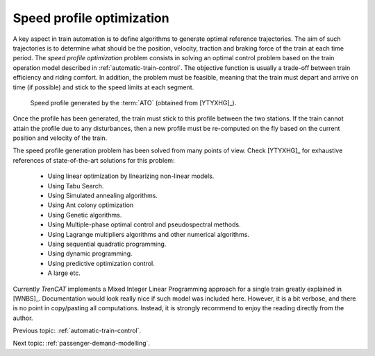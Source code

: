 .. _speed-profile-optimization:

Speed profile optimization
--------------------------

A key aspect in train automation is to define algorithms to generate optimal reference trajectories. The aim of such trajectories is to determine what should be the position, velocity, traction and braking force of the train at each time period. The *speed profile optimization* problem consists in solving an optimal control problem based on the train operation model described in :ref:`automatic-train-control`\ . The objective function is usually a trade-off between train efficiency and riding comfort. In addition, the problem must be feasible, meaning that the train must depart and arrive on time (if possible) and stick to the speed limits at each segment.

.. figure:: /_static/speed_profile_ATO.jpg
   :alt: Speed profile generated by the :term:`ATO`.
   
   Speed profile generated by the :term:`ATO` (obtained from [YTYXHG]_\ ).
   
Once the profile has been generated, the train must stick to this profile between the two stations. If the train cannot attain the profile due to any disturbances, then a new profile must be re-computed on the fly based on the current position and velocity of the train.

The speed profile generation problem has been solved from many points of view. Check [YTYXHG]_ for exhaustive references of state-of-the-art solutions for this problem:

   - Using linear optimization by linearizing non-linear models.
   - Using Tabu Search.
   - Using Simulated annealing algorithms.
   - Using Ant colony optimization
   - Using Genetic algorithms.
   - Using Multiple-phase optimal control and pseudospectral methods.
   - Using Lagrange multipliers algorithms and other numerical algorithms.
   - Using sequential quadratic programming.
   - Using dynamic programming.
   - Using predictive optimization control.
   - A large etc.

Currently *TrenCAT* implements a Mixed Integer Linear Programming approach for a single train greatly explained in [WNBS]_. Documentation would look really nice if such model was included here. However, it is a bit verbose, and there is no point in copy/pasting all computations. Instead, it is strongly recommend to enjoy the reading directly from the author.

Previous topic: :ref:`automatic-train-control`.

Next topic: :ref:`passenger-demand-modelling`.
